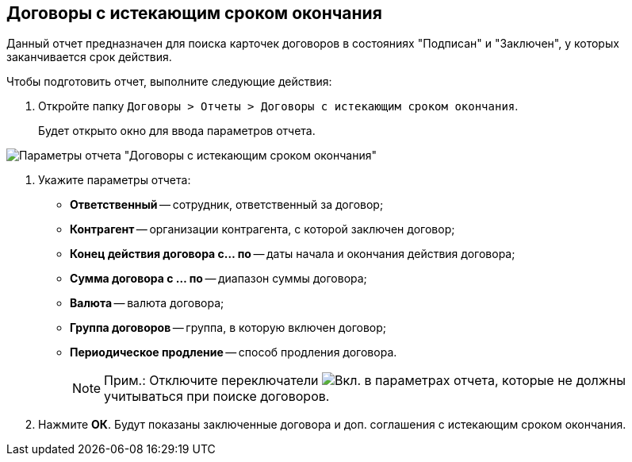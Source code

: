 
== Договоры с истекающим сроком окончания

Данный отчет предназначен для поиска карточек договоров в состояниях "Подписан" и "Заключен", у которых заканчивается срок действия.

Чтобы подготовить отчет, выполните следующие действия:

. [.ph .cmd]#Откройте папку [.ph .filepath]`Договоры > Отчеты > Договоры с истекающим сроком окончания`.#
+
Будет открыто окно для ввода параметров отчета.

image::reportContractsWithSoonDeadline.png[Параметры отчета "Договоры с истекающим сроком окончания"]
. [.ph .cmd]#Укажите параметры отчета:#
* *Ответственный* -- сотрудник, ответственный за договор;
* *Контрагент* -- организации контрагента, с которой заключен договор;
* *Конец действия договора с... по* -- даты начала и окончания действия договора;
* *Сумма договора с ... по* -- диапазон суммы договора;
* *Валюта* -- валюта договора;
* *Группа договоров* -- группа, в которую включен договор;
* *Периодическое продление* -- способ продления договора.
+
[NOTE]
====
[.note__title]#Прим.:# Отключите переключатели image:buttons/switchOn.png[Вкл.] в параметрах отчета, которые не должны учитываться при поиске договоров.
====
. [.ph .cmd]#Нажмите *ОК*. Будут показаны заключенные договора и доп. соглашения с истекающим сроком окончания.#
